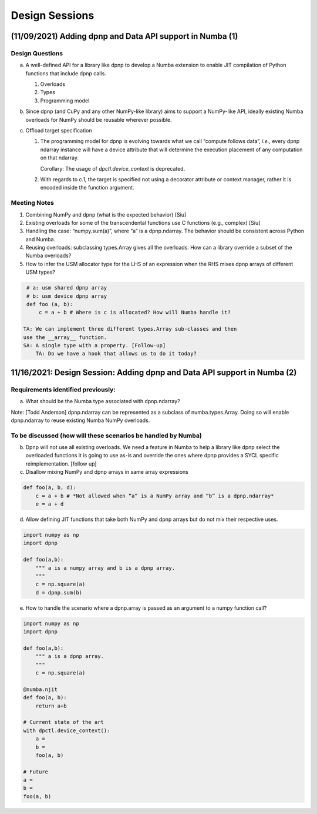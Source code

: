 Design Sessions
===============

(11/09/2021) Adding dpnp and Data API support in Numba (1)
----------------------------------------------------------

Design Questions
````````````````

a) A well-defined API for a library like dpnp to develop a Numba
   extension to enable JIT compilation of Python functions that include
   dpnp calls.

   1. Overloads
   2. Types
   3. Programming model

b) Since dpnp (and CuPy and any other NumPy-like library) aims to
   support a NumPy-like API, ideally existing Numba overloads for NumPy
   should be reusable wherever possible.

c) Offload target specification

   1. The programming model for dpnp is evolving towards what we call
      “compute follows data”, *i.e.,* every dpnp ndarray instance will
      have a device attribute that will determine the execution
      placement of any computation on that ndarray.

      Corollary: The usage of `dpctl.device_context` is deprecated.

   2. With regards to c.1, the target is specified not using a decorator
      attribute or context manager, rather it is encoded inside the
      function argument.

Meeting Notes
`````````````

1. Combining NumPy and dpnp (what is the expected behavior) [Siu]

2. Existing overloads for some of the transcendental functions use C
   functions (e.g., complex) [Siu]

3. Handling the case: “numpy.sum(a)”, where “a” is a dpnp.ndarray. The
   behavior should be consistent across Python and Numba.

4. Reusing overloads: subclassing types.Array gives all the overloads.
   How can a library override a subset of the Numba overloads?

5. How to infer the USM allocator type for the LHS of an expression when
   the RHS mixes dpnp arrays of different USM types?

.. code-block:: python

    # a: usm shared dpnp array
    # b: usm device dpnp array
    def foo (a, b):
        c = a + b # Where is c is allocated? How will Numba handle it?

   TA: We can implement three different types.Array sub-classes and then
   use the __array__ function.
   SA: A single type with a property. [Follow-up]
       TA: Do we have a hook that allows us to do it today?

11/16/2021: Design Session: Adding dpnp and Data API support in Numba (2)
-------------------------------------------------------------------------

Requirements identified previously:
```````````````````````````````````

a) What should be the Numba type associated with dpnp.ndarray?

Note: [Todd Anderson] dpnp.ndarray can be represented as a subclass of
numba.types.Array. Doing so will enable dpnp.ndarray to reuse existing
Numba NumPy overloads.

To be discussed (how will these scenarios be handled by Numba)
``````````````````````````````````````````````````````````````

b) Dpnp will not use all existing overloads. We need a feature in Numba
   to help a library like dpnp select the overloaded functions it is
   going to use as-is and override the ones where dpnp provides a SYCL
   specific reimplementation. [follow up]

c) Disallow mixing NumPy and dpnp arrays in same array expressions

.. code-block:: python

    def foo(a, b, d):
        c = a + b # *Not allowed when “a” is a NumPy array and “b” is a dpnp.ndarray*
        e = a + d

d) Allow defining JIT functions that take both NumPy and dpnp arrays but
   do not mix their respective uses.

.. code-block:: python

    import numpy as np
    import dpnp

    def foo(a,b):
        """ a is a numpy array and b is a dpnp array.
        """
        c = np.square(a)
        d = dpnp.sum(b)

e) How to handle the scenario where a dpnp.array is passed as an
   argument to a numpy function call?

.. code-block:: python

    import numpy as np
    import dpnp

    def foo(a,b):
        """ a is a dpnp array.
        """
        c = np.square(a)

    @numba.njit
    def foo(a, b):
        return a+b

    # Current state of the art
    with dpctl.device_context():
        a =
        b =
        foo(a, b)

    # Future
    a =
    b =
    foo(a, b)
